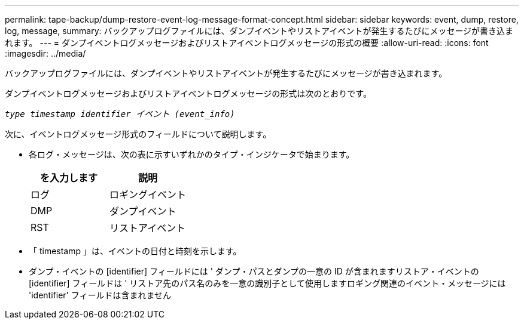 ---
permalink: tape-backup/dump-restore-event-log-message-format-concept.html 
sidebar: sidebar 
keywords: event, dump, restore, log, message, 
summary: バックアップログファイルには、ダンプイベントやリストアイベントが発生するたびにメッセージが書き込まれます。 
---
= ダンプイベントログメッセージおよびリストアイベントログメッセージの形式の概要
:allow-uri-read: 
:icons: font
:imagesdir: ../media/


[role="lead"]
バックアップログファイルには、ダンプイベントやリストアイベントが発生するたびにメッセージが書き込まれます。

ダンプイベントログメッセージおよびリストアイベントログメッセージの形式は次のとおりです。

`_type timestamp identifier イベント (event_info)_`

次に、イベントログメッセージ形式のフィールドについて説明します。

* 各ログ・メッセージは、次の表に示すいずれかのタイプ・インジケータで始まります。
+
|===
| を入力します | 説明 


 a| 
ログ
 a| 
ロギングイベント



 a| 
DMP
 a| 
ダンプイベント



 a| 
RST
 a| 
リストアイベント

|===
* 「 timestamp 」は、イベントの日付と時刻を示します。
* ダンプ・イベントの [identifier] フィールドには ' ダンプ・パスとダンプの一意の ID が含まれますリストア・イベントの [identifier] フィールドは ' リストア先のパス名のみを一意の識別子として使用しますロギング関連のイベント・メッセージには 'identifier' フィールドは含まれません


